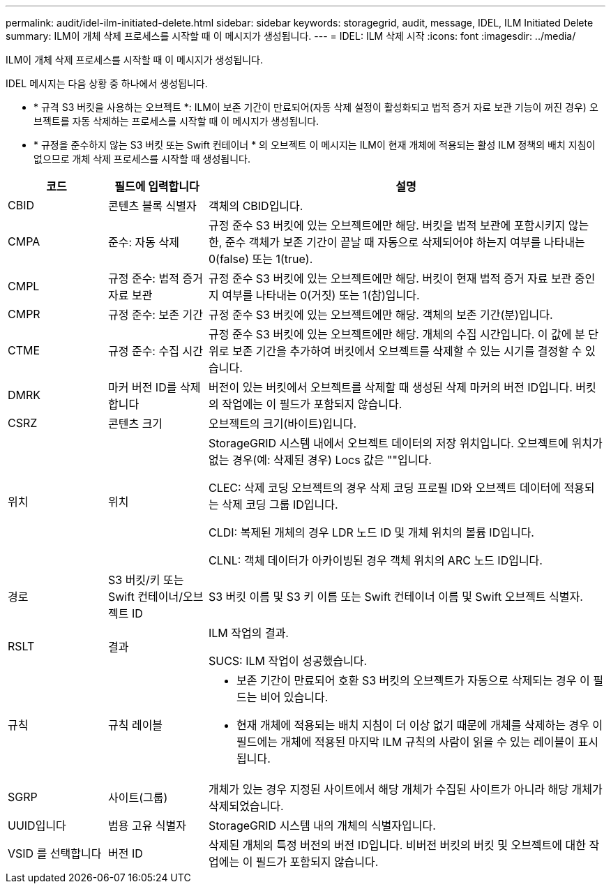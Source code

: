 ---
permalink: audit/idel-ilm-initiated-delete.html 
sidebar: sidebar 
keywords: storagegrid, audit, message, IDEL, ILM Initiated Delete 
summary: ILM이 개체 삭제 프로세스를 시작할 때 이 메시지가 생성됩니다. 
---
= IDEL: ILM 삭제 시작
:icons: font
:imagesdir: ../media/


[role="lead"]
ILM이 개체 삭제 프로세스를 시작할 때 이 메시지가 생성됩니다.

IDEL 메시지는 다음 상황 중 하나에서 생성됩니다.

* * 규격 S3 버킷을 사용하는 오브젝트 *: ILM이 보존 기간이 만료되어(자동 삭제 설정이 활성화되고 법적 증거 자료 보관 기능이 꺼진 경우) 오브젝트를 자동 삭제하는 프로세스를 시작할 때 이 메시지가 생성됩니다.
* * 규정을 준수하지 않는 S3 버킷 또는 Swift 컨테이너 * 의 오브젝트 이 메시지는 ILM이 현재 개체에 적용되는 활성 ILM 정책의 배치 지침이 없으므로 개체 삭제 프로세스를 시작할 때 생성됩니다.


[cols="1a,1a,4a"]
|===
| 코드 | 필드에 입력합니다 | 설명 


 a| 
CBID
 a| 
콘텐츠 블록 식별자
 a| 
객체의 CBID입니다.



 a| 
CMPA
 a| 
준수: 자동 삭제
 a| 
규정 준수 S3 버킷에 있는 오브젝트에만 해당. 버킷을 법적 보관에 포함시키지 않는 한, 준수 객체가 보존 기간이 끝날 때 자동으로 삭제되어야 하는지 여부를 나타내는 0(false) 또는 1(true).



 a| 
CMPL
 a| 
규정 준수: 법적 증거 자료 보관
 a| 
규정 준수 S3 버킷에 있는 오브젝트에만 해당. 버킷이 현재 법적 증거 자료 보관 중인지 여부를 나타내는 0(거짓) 또는 1(참)입니다.



 a| 
CMPR
 a| 
규정 준수: 보존 기간
 a| 
규정 준수 S3 버킷에 있는 오브젝트에만 해당. 객체의 보존 기간(분)입니다.



 a| 
CTME
 a| 
규정 준수: 수집 시간
 a| 
규정 준수 S3 버킷에 있는 오브젝트에만 해당. 개체의 수집 시간입니다. 이 값에 분 단위로 보존 기간을 추가하여 버킷에서 오브젝트를 삭제할 수 있는 시기를 결정할 수 있습니다.



 a| 
DMRK
 a| 
마커 버전 ID를 삭제합니다
 a| 
버전이 있는 버킷에서 오브젝트를 삭제할 때 생성된 삭제 마커의 버전 ID입니다. 버킷의 작업에는 이 필드가 포함되지 않습니다.



 a| 
CSRZ
 a| 
콘텐츠 크기
 a| 
오브젝트의 크기(바이트)입니다.



 a| 
위치
 a| 
위치
 a| 
StorageGRID 시스템 내에서 오브젝트 데이터의 저장 위치입니다. 오브젝트에 위치가 없는 경우(예: 삭제된 경우) Locs 값은 ""입니다.

CLEC: 삭제 코딩 오브젝트의 경우 삭제 코딩 프로필 ID와 오브젝트 데이터에 적용되는 삭제 코딩 그룹 ID입니다.

CLDI: 복제된 개체의 경우 LDR 노드 ID 및 개체 위치의 볼륨 ID입니다.

CLNL: 객체 데이터가 아카이빙된 경우 객체 위치의 ARC 노드 ID입니다.



 a| 
경로
 a| 
S3 버킷/키 또는 Swift 컨테이너/오브젝트 ID
 a| 
S3 버킷 이름 및 S3 키 이름 또는 Swift 컨테이너 이름 및 Swift 오브젝트 식별자.



 a| 
RSLT
 a| 
결과
 a| 
ILM 작업의 결과.

SUCS: ILM 작업이 성공했습니다.



 a| 
규칙
 a| 
규칙 레이블
 a| 
* 보존 기간이 만료되어 호환 S3 버킷의 오브젝트가 자동으로 삭제되는 경우 이 필드는 비어 있습니다.
* 현재 개체에 적용되는 배치 지침이 더 이상 없기 때문에 개체를 삭제하는 경우 이 필드에는 개체에 적용된 마지막 ILM 규칙의 사람이 읽을 수 있는 레이블이 표시됩니다.




 a| 
SGRP
 a| 
사이트(그룹)
 a| 
개체가 있는 경우 지정된 사이트에서 해당 개체가 수집된 사이트가 아니라 해당 개체가 삭제되었습니다.



 a| 
UUID입니다
 a| 
범용 고유 식별자
 a| 
StorageGRID 시스템 내의 개체의 식별자입니다.



 a| 
VSID 를 선택합니다
 a| 
버전 ID
 a| 
삭제된 개체의 특정 버전의 버전 ID입니다. 비버전 버킷의 버킷 및 오브젝트에 대한 작업에는 이 필드가 포함되지 않습니다.

|===